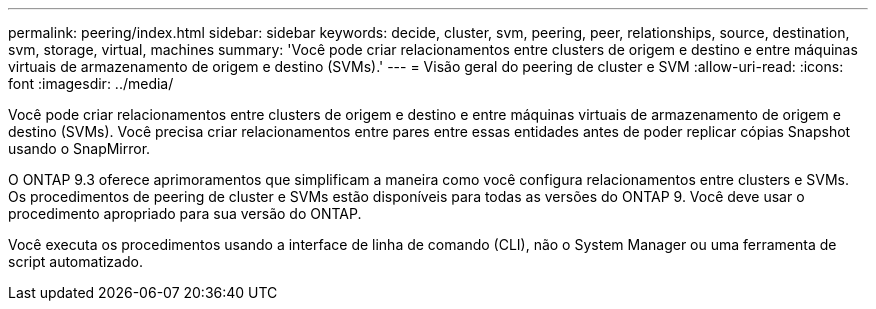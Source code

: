 ---
permalink: peering/index.html 
sidebar: sidebar 
keywords: decide, cluster, svm, peering, peer, relationships, source, destination, svm, storage, virtual, machines 
summary: 'Você pode criar relacionamentos entre clusters de origem e destino e entre máquinas virtuais de armazenamento de origem e destino (SVMs).' 
---
= Visão geral do peering de cluster e SVM
:allow-uri-read: 
:icons: font
:imagesdir: ../media/


[role="lead"]
Você pode criar relacionamentos entre clusters de origem e destino e entre máquinas virtuais de armazenamento de origem e destino (SVMs). Você precisa criar relacionamentos entre pares entre essas entidades antes de poder replicar cópias Snapshot usando o SnapMirror.

O ONTAP 9.3 oferece aprimoramentos que simplificam a maneira como você configura relacionamentos entre clusters e SVMs. Os procedimentos de peering de cluster e SVMs estão disponíveis para todas as versões do ONTAP 9. Você deve usar o procedimento apropriado para sua versão do ONTAP.

Você executa os procedimentos usando a interface de linha de comando (CLI), não o System Manager ou uma ferramenta de script automatizado.

